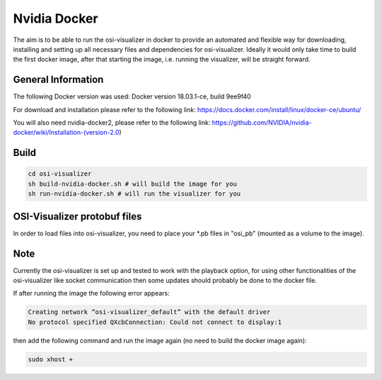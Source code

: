 Nvidia Docker 
==============

The aim is to be able to run the osi-visualizer in docker to
provide an automated and flexible way for downloading, installing and setting up all necessary files and dependencies for osi-visualizer. Ideally it would only take time to build the first docker image, after that starting the image, i.e. running the visualizer, will be straight forward.

General Information
-------------------

The following Docker version was used: Docker version 18.03.1-ce, build 9ee9f40

For download and installation please refer to the following link:
https://docs.docker.com/install/linux/docker-ce/ubuntu/

You will also need nvidia-docker2, please refer to the following link:
https://github.com/NVIDIA/nvidia-docker/wiki/Installation-(version-2.0)

Build
-----
.. code-block:: bash

    cd osi-visualizer
    sh build-nvidia-docker.sh # will build the image for you
    sh run-nvidia-docker.sh # will run the visualizer for you

OSI-Visualizer protobuf files
-----------------------------

In order to load files into osi-visualizer, you need to place your *.pb files in "osi_pb" (mounted as a volume to the image).

Note
-----

Currently the osi-visualizer is set up and tested to work with the
playback option, for using other functionalities of the
osi-visualizer like socket communication then some updates should
probably be done to the docker file.

If after running the image the following error appears:

.. code-block:: bash

    Creating network “osi-visualizer_default” with the default driver
    No protocol specified QXcbConnection: Could not connect to display:1

then add the following command and run the image again (no need to
build the docker image again):

.. code-block:: bash

   sudo xhost +